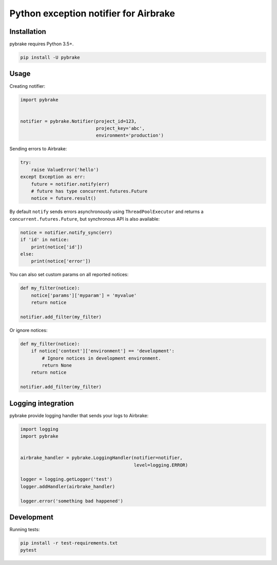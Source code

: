 Python exception notifier for Airbrake
======================================

|Build Status|

Installation
------------

pybrake requires Python 3.5+.

.. code:: shell

    pip install -U pybrake

Usage
-----

Creating notifier:

.. code:: python

    import pybrake


    notifier = pybrake.Notifier(project_id=123,
                                project_key='abc',
                                environment='production')

Sending errors to Airbrake:

.. code:: python

    try:
        raise ValueError('hello')
    except Exception as err:
        future = notifier.notify(err)
        # future has type concurrent.futures.Future
        notice = future.result()

By default ``notify`` sends errors asynchronously using
``ThreadPoolExecutor`` and returns a ``concurrent.futures.Future``, but
synchronous API is also available:

.. code:: python

    notice = notifier.notify_sync(err)
    if 'id' in notice:
        print(notice['id'])
    else:
        print(notice['error'])

You can also set custom params on all reported notices:

.. code:: python

    def my_filter(notice):
        notice['params']['myparam'] = 'myvalue'
        return notice

    notifier.add_filter(my_filter)

Or ignore notices:

.. code:: python

    def my_filter(notice):
        if notice['context']['environment'] == 'development':
            # Ignore notices in development environment.
            return None
        return notice

    notifier.add_filter(my_filter)

Logging integration
-------------------

pybrake provide logging handler that sends your logs to Airbrake:

.. code:: python

    import logging
    import pybrake


    airbrake_handler = pybrake.LoggingHandler(notifier=notifier,
                                              level=logging.ERROR)

    logger = logging.getLogger('test')
    logger.addHandler(airbrake_handler)

    logger.error('something bad happened')

Development
-----------

Running tests:

.. code:: shell

    pip install -r test-requirements.txt
    pytest

.. |Build Status| image:: https://travis-ci.org/airbrake/pybrake.svg?branch=master
   :target: https://travis-ci.org/airbrake/pybrake
